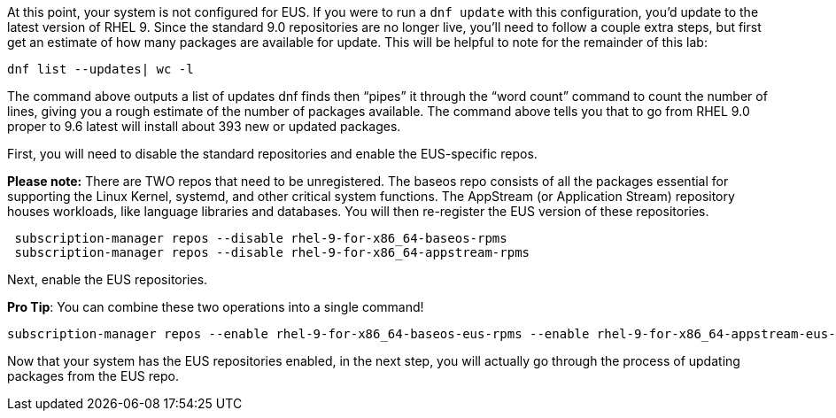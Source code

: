 At this point, your system is not configured for EUS. If you were to run
a `+dnf update+` with this configuration, you’d update to the latest
version of RHEL 9. Since the standard 9.0 repositories are no longer
live, you’ll need to follow a couple extra steps, but first get an
estimate of how many packages are available for update. This will be
helpful to note for the remainder of this lab:

....
dnf list --updates| wc -l
....

The command above outputs a list of updates dnf finds then "`pipes`" it
through the "`word count`" command to count the number of lines, giving
you a rough estimate of the number of packages available. The command
above tells you that to go from RHEL 9.0 proper to 9.6 latest will
install about 393 new or updated packages.

First, you will need to disable the standard repositories and enable the
EUS-specific repos.

*Please note:* There are TWO repos that need to be unregistered. The
baseos repo consists of all the packages essential for supporting the
Linux Kernel, systemd, and other critical system functions. The
AppStream (or Application Stream) repository houses workloads, like
language libraries and databases. You will then re-register the EUS
version of these repositories.

....
 subscription-manager repos --disable rhel-9-for-x86_64-baseos-rpms
 subscription-manager repos --disable rhel-9-for-x86_64-appstream-rpms
....

Next, enable the EUS repositories.

*Pro Tip*: You can combine these two operations into a single command!

....
subscription-manager repos --enable rhel-9-for-x86_64-baseos-eus-rpms --enable rhel-9-for-x86_64-appstream-eus-rpms
....

Now that your system has the EUS repositories enabled, in the next step,
you will actually go through the process of updating packages from the
EUS repo.
